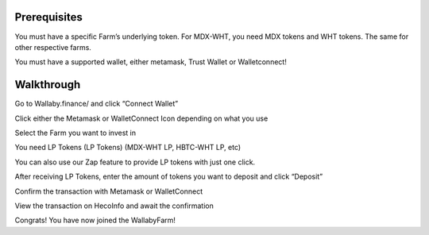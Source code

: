Prerequisites
=============


You must have a specific Farm’s underlying token. For MDX-WHT, you need MDX tokens and WHT tokens. The same for other respective farms.

You must have a supported wallet, either metamask, Trust Wallet or Walletconnect!



Walkthrough
===========
Go to Wallaby.finance/ and click “Connect Wallet”

Click either the Metamask or WalletConnect Icon depending on what you use

Select the Farm you want to invest in

You need LP Tokens (LP Tokens) (MDX-WHT LP, HBTC-WHT LP, etc)

You can also use our Zap feature to provide LP tokens with just one click.

After receiving LP Tokens, enter the amount of tokens you want to deposit and click “Deposit”

Confirm the transaction with Metamask or WalletConnect

View the transaction on HecoInfo and await the confirmation

Congrats! You have now joined the WallabyFarm!

